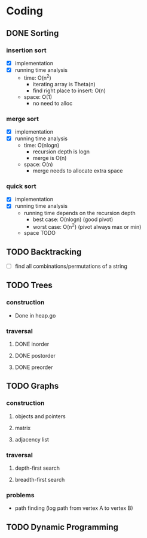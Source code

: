 * Coding
** DONE Sorting
*** insertion sort
    - [X] implementation
    - [X] running time analysis
      - time: O(n^2)
        - iterating array is Theta(n)
        - find right place to insert: O(n)
      - space: O(1)
        - no need to alloc
*** merge sort
    - [X] implementation
    - [X] running time analysis
      - time: O(nlogn)
        - recursion depth is logn
        - merge is O(n)
      - space: O(n)
        - merge needs to allocate extra space
*** quick sort
    - [X] implementation
    - [X] running time analysis
      - running time depends on the recursion depth
        - best case: O(nlogn) (good pivot)
        - worst case: O(n^2) (pivot always max or min)
      - space TODO
** TODO Backtracking
   - [ ] find all combinations/permutations of a string
** TODO Trees
*** construction
    - Done in heap.go
*** traversal
**** DONE inorder
**** DONE postorder
**** DONE preorder
** TODO Graphs
*** construction
**** objects and pointers
**** matrix
**** adjacency list
*** traversal
**** depth-first search
**** breadth-first search
*** problems
    - path finding (log path from vertex A to vertex B)
** TODO Dynamic Programming
